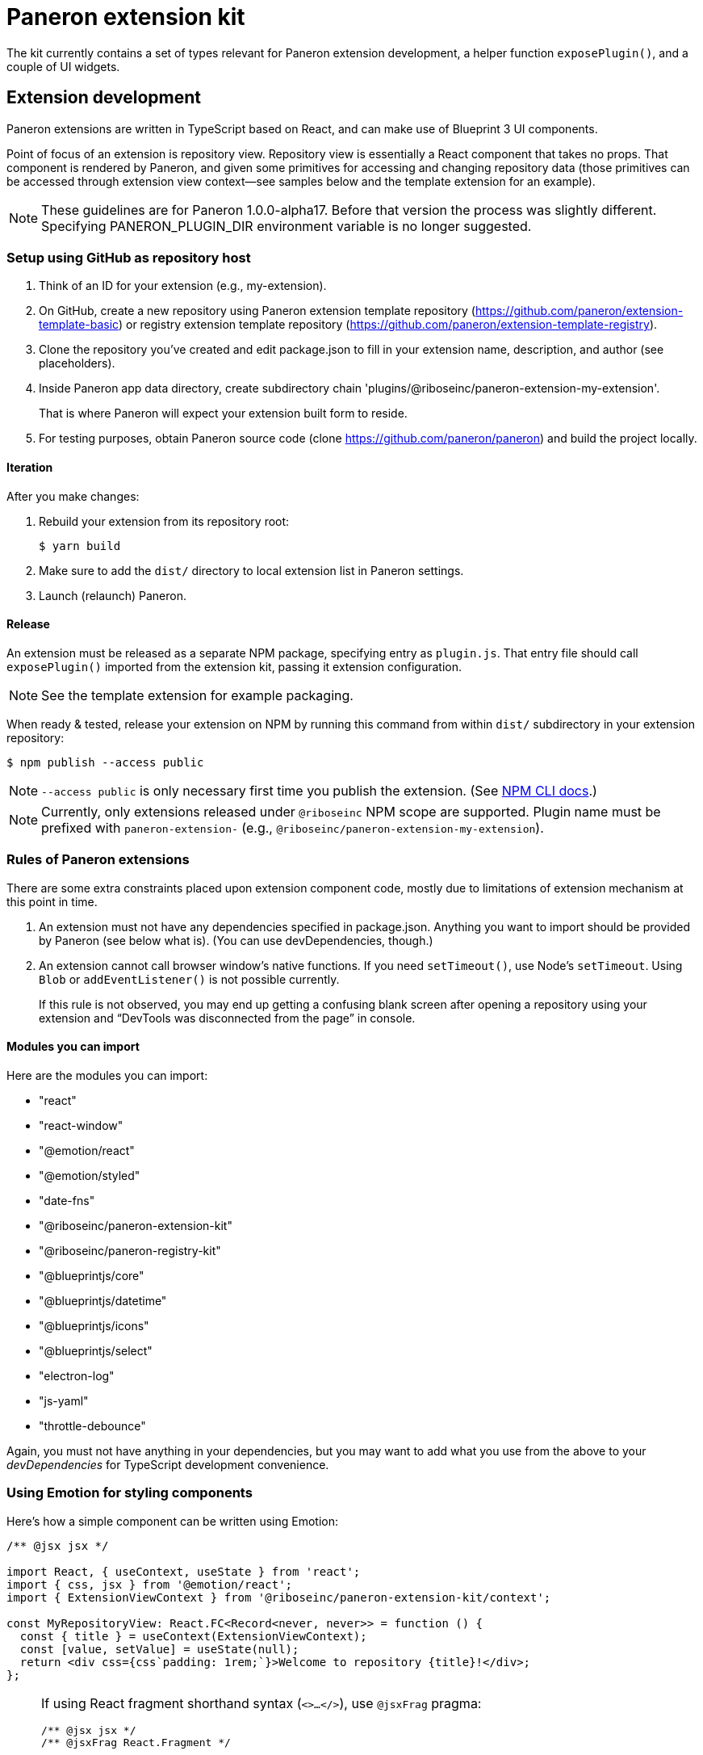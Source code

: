 = Paneron extension kit

The kit currently contains a set of types relevant for Paneron extension development,
a helper function `exposePlugin()`, and a couple of UI widgets.

== Extension development

Paneron extensions are written in TypeScript based on React, and can make use of Blueprint 3 UI components.

Point of focus of an extension is repository view.
Repository view is essentially a React component that takes no props.
That component is rendered by Paneron, and given some primitives for accessing and changing repository data
(those primitives can be accessed through extension view context—see samples below
and the template extension for an example).

[NOTE]
====
These guidelines are for Paneron 1.0.0-alpha17. Before that version the process was slightly different.
Specifying PANERON_PLUGIN_DIR environment variable is no longer suggested.
====

=== Setup using GitHub as repository host

. Think of an ID for your extension (e.g., my-extension).

. On GitHub, create a new repository using Paneron extension template repository (https://github.com/paneron/extension-template-basic) or registry extension template repository (https://github.com/paneron/extension-template-registry).

. Clone the repository you’ve created and edit package.json to fill in your extension name, description, and author (see placeholders).

. Inside Paneron app data directory, create subdirectory chain 'plugins/@riboseinc/paneron-extension-my-extension'.
+
That is where Paneron will expect your extension built form to reside.

. For testing purposes, obtain Paneron source code (clone https://github.com/paneron/paneron) and build the project locally.

==== Iteration

After you make changes:

. Rebuild your extension from its repository root:
+
[source,sh]
--
$ yarn build
--

. Make sure to add the `dist/` directory to local extension list in Paneron settings.

. Launch (relaunch) Paneron.

==== Release

An extension must be released as a separate NPM package, specifying entry as `plugin.js`.
That entry file should call `exposePlugin()` imported from the extension kit,
passing it extension configuration.

NOTE: See the template extension for example packaging.

When ready & tested, release your extension on NPM
by running this command from within `dist/` subdirectory
in your extension repository:

[source,sh]
--
$ npm publish --access public
--

NOTE: `--access public` is only necessary first time you publish the extension. (See link:https://docs.npmjs.com/creating-and-publishing-scoped-public-packages#publishing-scoped-public-packages[NPM CLI docs].)

NOTE: Currently, only extensions released under `@riboseinc` NPM scope are supported.
Plugin name must be prefixed with `paneron-extension-` (e.g., `@riboseinc/paneron-extension-my-extension`).

=== Rules of Paneron extensions

There are some extra constraints placed upon extension component code, mostly due to limitations
of extension mechanism at this point in time.

. An extension must not have any dependencies specified in package.json.
  Anything you want to import should be provided by Paneron (see below what is).
  (You can use devDependencies, though.)

. An extension cannot call browser window’s native functions.
  If you need `setTimeout()`, use Node’s `setTimeout`.
  Using `Blob` or `addEventListener()` is not possible currently.
+
If this rule is not observed, you may end up getting a confusing blank screen
after opening a repository using your extension and “DevTools was disconnected from the page” in console.

==== Modules you can import

Here are the modules you can import:

* "react"
* "react-window"
* "@emotion/react"
* "@emotion/styled"
* "date-fns"
* "@riboseinc/paneron-extension-kit"
* "@riboseinc/paneron-registry-kit"
* "@blueprintjs/core"
* "@blueprintjs/datetime"
* "@blueprintjs/icons"
* "@blueprintjs/select"
* "electron-log"
* "js-yaml"
* "throttle-debounce"

Again, you must not have anything in your dependencies,
but you may want to add what you use from the above to your _devDependencies_
for TypeScript development convenience.

=== Using Emotion for styling components

Here’s how a simple component can be written using Emotion:

[source,tsx]
--
/** @jsx jsx */

import React, { useContext, useState } from 'react';
import { css, jsx } from '@emotion/react';
import { ExtensionViewContext } from '@riboseinc/paneron-extension-kit/context';

const MyRepositoryView: React.FC<Record<never, never>> = function () {
  const { title } = useContext(ExtensionViewContext);
  const [value, setValue] = useState(null);
  return <div css={css`padding: 1rem;`}>Welcome to repository {title}!</div>;
};
--

[NOTE]
====
If using React fragment shorthand syntax (`<>…</>`),
use `@jsxFrag` pragma:

[source,tsx]
--
/** @jsx jsx */
/** @jsxFrag React.Fragment */

import React, { useContext, useState } from 'react';
import { css, jsx } from '@emotion/react';
import { ExtensionViewContext } from '@riboseinc/paneron-extension-kit/context';

const MyRepositoryView: React.FC<Record<never, never>> = function () {
  const { title } = useContext(ExtensionViewContext);
  const [value, setValue] = useState(null);
  return <>
    <div css={css`padding: 1rem;`}>Welcome to repository {title}!</div>
  </>;
};
--
====
